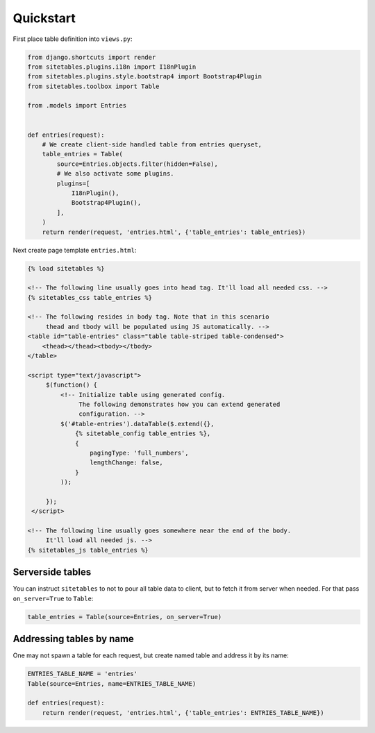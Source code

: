 Quickstart
==========


First place table definition into ``views.py``:

.. code-block:: python

    from django.shortcuts import render
    from sitetables.plugins.i18n import I18nPlugin
    from sitetables.plugins.style.bootstrap4 import Bootstrap4Plugin
    from sitetables.toolbox import Table

    from .models import Entries


    def entries(request):
        # We create client-side handled table from entries queryset,
        table_entries = Table(
            source=Entries.objects.filter(hidden=False),
            # We also activate some plugins.
            plugins=[
                I18nPlugin(),
                Bootstrap4Plugin(),
            ],
        )
        return render(request, 'entries.html', {'table_entries': table_entries})


Next create page template ``entries.html``:

.. code-block:: html

    {% load sitetables %}

    <!-- The following line usually goes into head tag. It'll load all needed css. -->
    {% sitetables_css table_entries %}

    <!-- The following resides in body tag. Note that in this scenario
         thead and tbody will be populated using JS automatically. -->
    <table id="table-entries" class="table table-striped table-condensed">
        <thead></thead><tbody></tbody>
    </table>

    <script type="text/javascript">
         $(function() {
             <!-- Initialize table using generated config.
                  The following demonstrates how you can extend generated
                  configuration. -->
             $('#table-entries').dataTable($.extend({},
                 {% sitetable_config table_entries %},
                 {
                     pagingType: 'full_numbers',
                     lengthChange: false,
                 }
             ));

         });
     </script>

    <!-- The following line usually goes somewhere near the end of the body.
         It'll load all needed js. -->
    {% sitetables_js table_entries %}


Serverside tables
~~~~~~~~~~~~~~~~~

You can instruct ``sitetables`` to not to pour all table data to client, but
to fetch it from server when needed. For that pass ``on_server=True`` to ``Table``:

.. code-block:: python

    table_entries = Table(source=Entries, on_server=True)


Addressing tables by name
~~~~~~~~~~~~~~~~~~~~~~~~~

One may not spawn a table for each request, but create named table and address it by its name:

.. code-block:: python

    ENTRIES_TABLE_NAME = 'entries'
    Table(source=Entries, name=ENTRIES_TABLE_NAME)

    def entries(request):
        return render(request, 'entries.html', {'table_entries': ENTRIES_TABLE_NAME})
